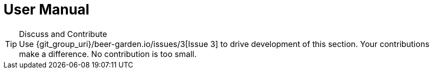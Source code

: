 = User Manual
:page-layout: docs
:uri-ad-org-issues: {git_group_uri}/beer-garden.io/issues


.Discuss and Contribute
TIP: Use {uri-ad-org-issues}/3[Issue 3] to drive development of this section. Your contributions make a difference.  No contribution is too small.
